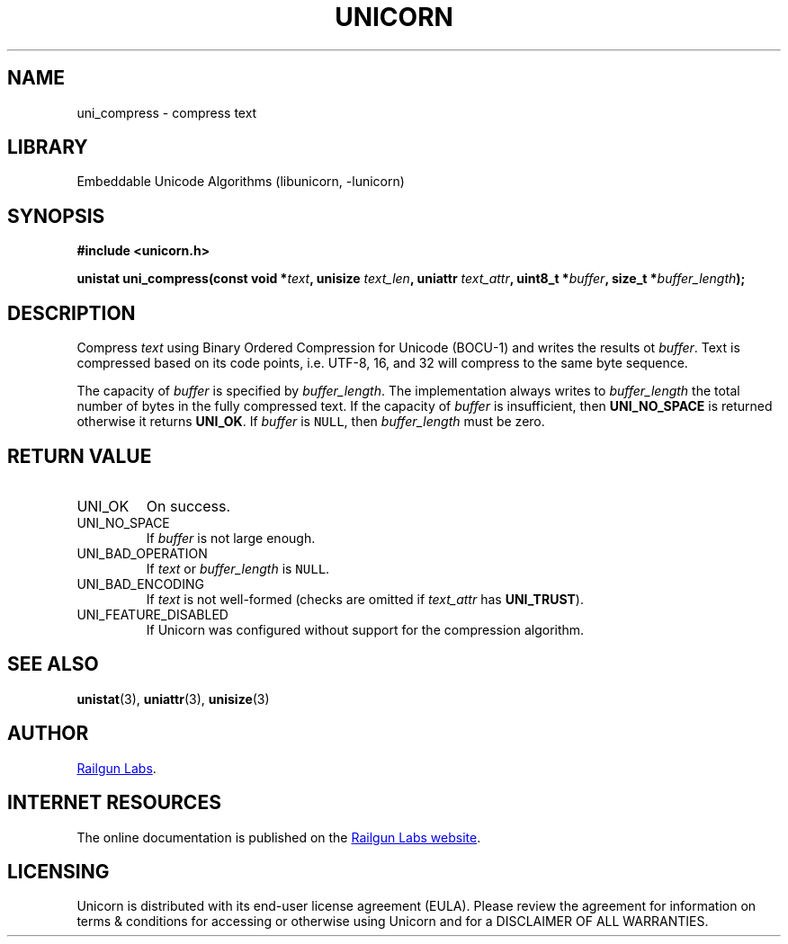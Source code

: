 .TH "UNICORN" "3" "Dec 14th 2024" "Unicorn 0.8.0"
.SH NAME
uni_compress \- compress text
.SH LIBRARY
Embeddable Unicode Algorithms (libunicorn, -lunicorn)
.SH SYNOPSIS
.nf
.B #include <unicorn.h>
.PP
.BI "unistat uni_compress(const void *" text ", unisize " text_len ", uniattr " text_attr ", uint8_t *" buffer ", size_t *" buffer_length ");"
.fi
.SH DESCRIPTION
Compress \f[I]text\f[R] using Binary Ordered Compression for Unicode (BOCU-1) and writes the results ot \f[I]buffer\f[R].
Text is compressed based on its code points, i.e. UTF-8, 16, and 32 will compress to the same byte sequence.
.PP
The capacity of \f[I]buffer\f[R] is specified by \f[I]buffer_length\f[R].
The implementation always writes to \f[I]buffer_length\f[R] the total number of bytes in the fully compressed text.
If the capacity of \f[I]buffer\f[R] is insufficient, then \f[B]UNI_NO_SPACE\f[R] is returned otherwise it returns \f[B]UNI_OK\f[R].
If \f[I]buffer\f[R] is \f[C]NULL\f[R], then \f[I]buffer_length\f[R] must be zero.
.SH RETURN VALUE
.TP
UNI_OK
On success.
.TP
UNI_NO_SPACE
If \f[I]buffer\f[R] is not large enough.
.TP
UNI_BAD_OPERATION
If \f[I]text\f[R] or \f[I]buffer_length\f[R] is \f[C]NULL\f[R].
.TP
UNI_BAD_ENCODING
If \f[I]text\f[R] is not well-formed (checks are omitted if \f[I]text_attr\f[R] has \f[B]UNI_TRUST\f[R]).
.TP
UNI_FEATURE_DISABLED
If Unicorn was configured without support for the compression algorithm.
.SH SEE ALSO
.BR unistat (3),
.BR uniattr (3),
.BR unisize (3)
.SH AUTHOR
.UR https://railgunlabs.com
Railgun Labs
.UE .
.SH INTERNET RESOURCES
The online documentation is published on the
.UR https://railgunlabs.com/unicorn
Railgun Labs website
.UE .
.SH LICENSING
Unicorn is distributed with its end-user license agreement (EULA).
Please review the agreement for information on terms & conditions for accessing or otherwise using Unicorn and for a DISCLAIMER OF ALL WARRANTIES.

